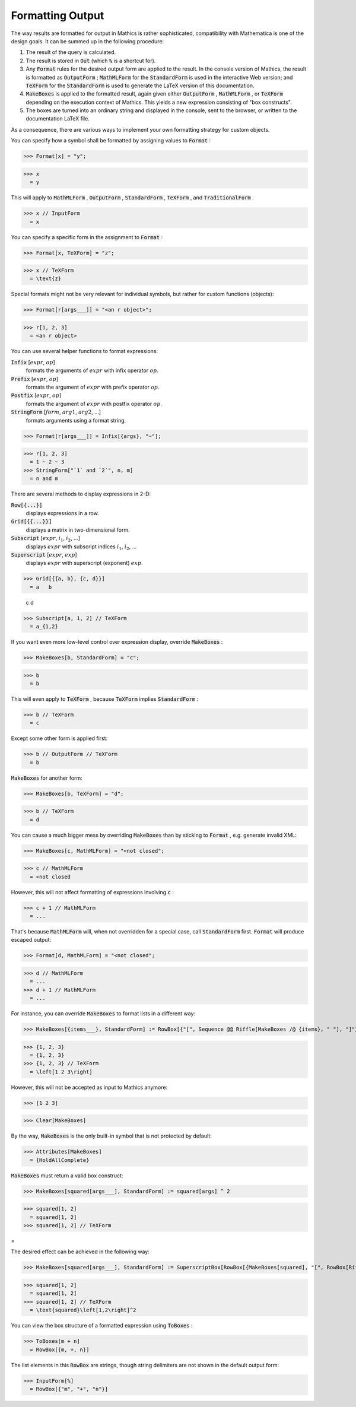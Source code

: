 Formatting Output
=================

The way results are formatted for output in \Mathics is rather sophisticated, compatibility with \Mathematica is one of the design goals. It can be summed up in the following procedure:


1. The result of the query is calculated.

2. The result is stored in :code:`Out`  (which :code:`%`  is a shortcut for).

3. Any :code:`Format`  rules for the desired output form are applied to the result. In the console version of \Mathics, the result is formatted as :code:`OutputForm` ; :code:`MathMLForm`  for the :code:`StandardForm`  is used in the interactive Web version; and :code:`TeXForm`  for the :code:`StandardForm`  is used to generate the \LaTeX version of this documentation.

4. :code:`MakeBoxes`  is applied to the formatted result, again given either :code:`OutputForm` , :code:`MathMLForm` , or :code:`TeXForm`  depending on the execution context of \Mathics. This yields a new expression consisting of "box constructs".

5. The boxes are turned into an ordinary string and displayed in the console, sent to the browser, or written to the documentation \LaTeX file.



As a consequence, there are various ways to implement your own formatting strategy for custom objects.

You can specify how a symbol shall be formatted by assigning values to :code:`Format` :

>>> Format[x] = "y";

>>> x
  = y

This will apply to :code:`MathMLForm` , :code:`OutputForm` , :code:`StandardForm` , :code:`TeXForm` , and :code:`TraditionalForm` .

>>> x // InputForm
  = x

You can specify a specific form in the assignment to :code:`Format` :

>>> Format[x, TeXForm] = "z";

>>> x // TeXForm
  = \text{z}

Special formats might not be very relevant for individual symbols, but rather for custom functions (objects):

>>> Format[r[args___]] = "<an r object>";

>>> r[1, 2, 3]
  = <an r object>

You can use several helper functions to format expressions:

:code:`Infix` [:math:`expr`, :math:`op`]
    formats the arguments of :math:`expr` with infix operator :math:`op`.

:code:`Prefix` [:math:`expr`, :math:`op`]
    formats the argument of :math:`expr` with prefix operator :math:`op`.

:code:`Postfix` [:math:`expr`, :math:`op`]
    formats the argument of :math:`expr` with postfix operator :math:`op`.

:code:`StringForm` [:math:`form`, :math:`arg1`, :math:`arg2`, ...]
    formats arguments using a format string.





>>> Format[r[args___]] = Infix[{args}, "~"];

>>> r[1, 2, 3]
  = 1 ~ 2 ~ 3
>>> StringForm["`1` and `2`", n, m]
  = n and m

There are several methods to display expressions in 2-D:

:code:`Row[{...}]`
    displays expressions in a row.

:code:`Grid[{{...}}]`
    displays a matrix in two-dimensional form.

:code:`Subscript` [:math:`expr`, :math:`i_1`, :math:`i_2`, ...]
    displays :math:`expr` with subscript indices :math:`i_1`, :math:`i_2`, ...

:code:`Superscript` [:math:`expr`, :math:`exp`]
    displays :math:`expr` with superscript (exponent) :math:`exp`.





>>> Grid[{{a, b}, {c, d}}]
  = a   b
    
    c   d
>>> Subscript[a, 1, 2] // TeXForm
  = a_{1,2}

If you want even more low-level control over expression display, override :code:`MakeBoxes` :

>>> MakeBoxes[b, StandardForm] = "c";

>>> b
  = b

This will even apply to :code:`TeXForm` , because :code:`TeXForm`  implies :code:`StandardForm` :

>>> b // TeXForm
  = c

Except some other form is applied first:

>>> b // OutputForm // TeXForm
  = b

:code:`MakeBoxes`  for another form:

>>> MakeBoxes[b, TeXForm] = "d";

>>> b // TeXForm
  = d

You can cause a much bigger mess by overriding :code:`MakeBoxes`  than by sticking to :code:`Format` , e.g. generate invalid XML:

>>> MakeBoxes[c, MathMLForm] = "<not closed";

>>> c // MathMLForm
  = <not closed

However, this will not affect formatting of expressions involving :code:`c` :

>>> c + 1 // MathMLForm
  = ...

That's because :code:`MathMLForm`  will, when not overridden for a special case, call :code:`StandardForm`  first.
:code:`Format`  will produce escaped output:

>>> Format[d, MathMLForm] = "<not closed";

>>> d // MathMLForm
  = ...
>>> d + 1 // MathMLForm
  = ...

For instance, you can override :code:`MakeBoxes`  to format lists in a different way:

>>> MakeBoxes[{items___}, StandardForm] := RowBox[{"[", Sequence @@ Riffle[MakeBoxes /@ {items}, " "], "]"}]

>>> {1, 2, 3}
  = {1, 2, 3}
>>> {1, 2, 3} // TeXForm
  = \left[1 2 3\right]

However, this will not be accepted as input to \Mathics anymore:

>>> [1 2 3]

>>> Clear[MakeBoxes]


By the way, :code:`MakeBoxes`  is the only built-in symbol that is not protected by default:

>>> Attributes[MakeBoxes]
  = {HoldAllComplete}

:code:`MakeBoxes`  must return a valid box construct:

>>> MakeBoxes[squared[args___], StandardForm] := squared[args] ^ 2

>>> squared[1, 2]
  = squared[1, 2]
>>> squared[1, 2] // TeXForm


=

The desired effect can be achieved in the following way:

>>> MakeBoxes[squared[args___], StandardForm] := SuperscriptBox[RowBox[{MakeBoxes[squared], "[", RowBox[Riffle[MakeBoxes[#]& /@ {args}, ","]], "]"}], 2]

>>> squared[1, 2]
  = squared[1, 2]
>>> squared[1, 2] // TeXForm
  = \text{squared}\left[1,2\right]^2

You can view the box structure of a formatted expression using :code:`ToBoxes` :

>>> ToBoxes[m + n]
  = RowBox[{m, +, n}]

The list elements in this :code:`RowBox`  are strings, though string delimiters are not shown in the default output form:

>>> InputForm[%]
  = RowBox[{"m", "+", "n"}]
